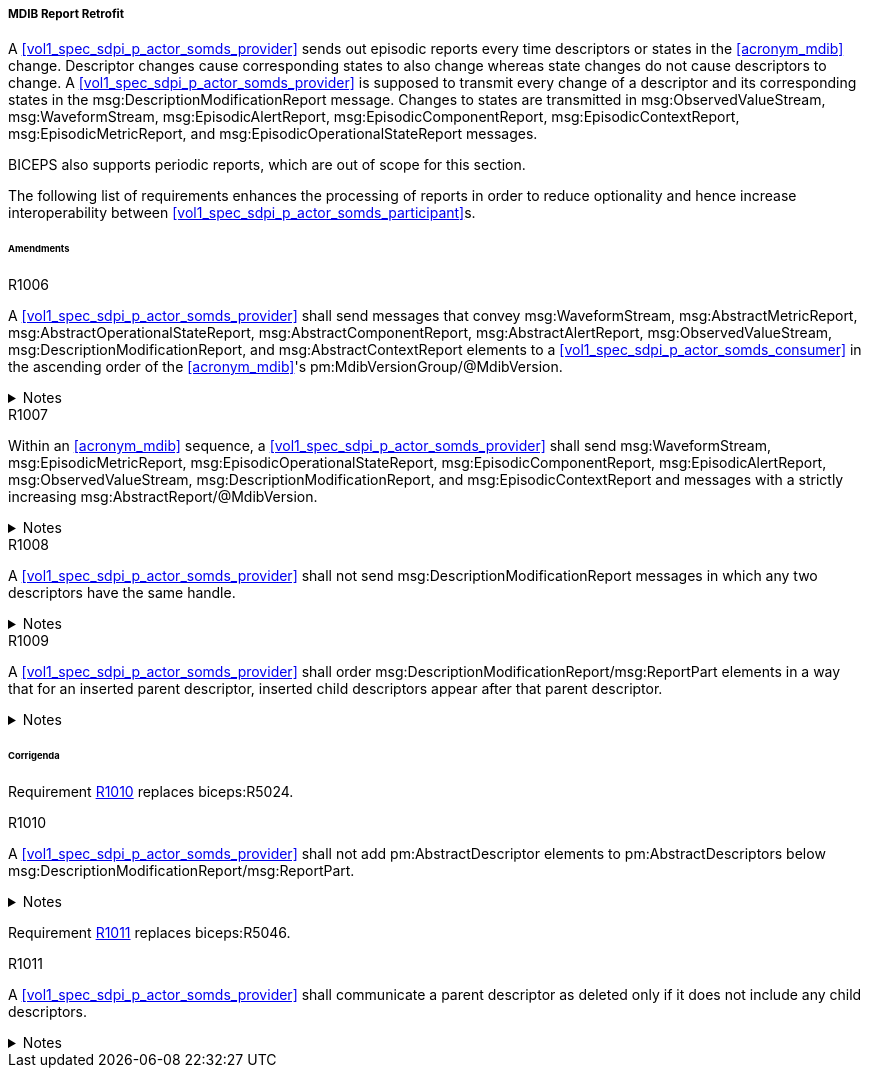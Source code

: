 [#vol3_clause_mdib_report_retrofit]
===== MDIB Report Retrofit

A <<vol1_spec_sdpi_p_actor_somds_provider>> sends out episodic reports every time descriptors or states in the <<acronym_mdib>> change. Descriptor changes cause corresponding states to also change whereas state changes do not cause descriptors to change. A <<vol1_spec_sdpi_p_actor_somds_provider>> is supposed to transmit every change of a descriptor and its corresponding states in the msg:DescriptionModificationReport message. Changes to states are transmitted in msg:ObservedValueStream, msg:WaveformStream, msg:EpisodicAlertReport, msg:EpisodicComponentReport, msg:EpisodicContextReport, msg:EpisodicMetricReport, and msg:EpisodicOperationalStateReport messages.

BICEPS also supports periodic reports, which are out of scope for this section.

The following list of requirements enhances the processing of reports in order to reduce optionality and hence increase interoperability between <<vol1_spec_sdpi_p_actor_somds_participant>>s.

====== Amendments

.R1006
[sdpi_requirement#r1006,sdpi_req_level=shall]
****
A <<vol1_spec_sdpi_p_actor_somds_provider>> shall send messages that convey msg:WaveformStream, msg:AbstractMetricReport, msg:AbstractOperationalStateReport, msg:AbstractComponentReport, msg:AbstractAlertReport, msg:ObservedValueStream, msg:DescriptionModificationReport, and msg:AbstractContextReport elements to a <<vol1_spec_sdpi_p_actor_somds_consumer>> in the ascending order of the <<acronym_mdib>>'s pm:MdibVersionGroup/@MdibVersion.

.Notes
[%collapsible]
====
NOTE: BICEPS does not specify the order in which report messages are sent to <<vol1_spec_sdpi_p_actor_somds_consumer>>s. This requirement restricts messages to be transmitted in the ascending order of the <<vol1_spec_sdpi_p_actor_somds_provider>>'s <<acronym_mdib>> version.
====
****

.R1007
[sdpi_requirement#r1007,sdpi_req_level=shall]
****
Within an <<acronym_mdib>> sequence, a <<vol1_spec_sdpi_p_actor_somds_provider>> shall send msg:WaveformStream, msg:EpisodicMetricReport, msg:EpisodicOperationalStateReport, msg:EpisodicComponentReport, msg:EpisodicAlertReport, msg:ObservedValueStream, msg:DescriptionModificationReport, and msg:EpisodicContextReport and  messages with a strictly increasing msg:AbstractReport/@MdibVersion.

.Notes
[%collapsible]
====
NOTE: This requirement verifies that for a <<vol1_spec_sdpi_p_actor_somds_provider>> there will be no two reports with the same <<acronym_mdib>> version. Furthermore, it prohibits decrementing version numbers within an <<acronym_mdib>> sequence.
====
****

.R1008
[sdpi_requirement#r1008,sdpi_req_level=shall]
****
A <<vol1_spec_sdpi_p_actor_somds_provider>> shall not send msg:DescriptionModificationReport messages in which any two descriptors have the same handle.

.Notes
[%collapsible]
====
NOTE: This requirement simplifies processing of changes for a <<vol1_spec_sdpi_p_actor_somds_consumer>> in a way that the <<vol1_spec_sdpi_p_actor_somds_consumer>> can apply description modification changes one by one without additional consistency checks. If deletion and re-insertion of objects is needed, a <<vol1_spec_sdpi_p_actor_somds_provider>> sends out two description modification reports successively.
====
****

.R1009
[sdpi_requirement#r1009,sdpi_req_level=shall]
****
A <<vol1_spec_sdpi_p_actor_somds_provider>> shall order msg:DescriptionModificationReport/msg:ReportPart elements in a way that for an inserted parent descriptor, inserted child descriptors appear after that parent descriptor.

.Notes
[%collapsible]
====
NOTE: This explicitly requires to only communicate children as inserted if the parent has been inserted already, which simplifies insertion of descriptors on the <<vol1_spec_sdpi_p_actor_somds_consumer>> side.
====
****

====== Corrigenda

Requirement <<r1010>> replaces biceps:R5024.

.R1010
[sdpi_requirement#r1010,sdpi_req_level=shall]
****
A <<vol1_spec_sdpi_p_actor_somds_provider>> shall not add pm:AbstractDescriptor elements to pm:AbstractDescriptors below msg:DescriptionModificationReport/msg:ReportPart.

.Notes
[%collapsible]
====
NOTE: Replaces biceps:R5024: "Descriptors in this list SHALL not include nested descriptors."
====
****

Requirement <<r1011>> replaces biceps:R5046.

.R1011
[sdpi_requirement#r1011,sdpi_req_level=shall]
****
A <<vol1_spec_sdpi_p_actor_somds_provider>> shall communicate a parent descriptor as deleted only if it does not include any child descriptors.

.Notes
[%collapsible]
====
NOTE: Replaces biceps:R5046: "If a parent descriptor is deleted, then all child descriptors of that parent SHALL communicated as deleted in advance."
====
****
